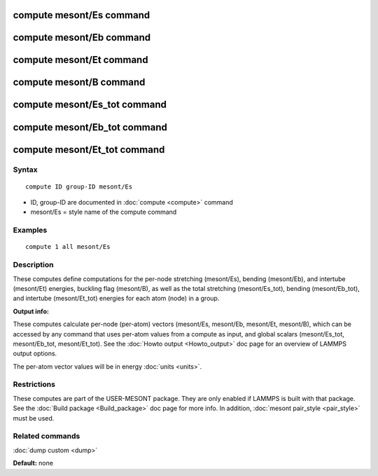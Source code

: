 .. index:: compute mesont

compute mesont/Es command
==========================

compute mesont/Eb command
==========================

compute mesont/Et command
==========================

compute mesont/B  command
==========================

compute mesont/Es\_tot command
===============================

compute mesont/Eb\_tot command
===============================

compute mesont/Et\_tot command
===============================

Syntax
""""""


.. parsed-literal::

   compute ID group-ID mesont/Es

* ID, group-ID are documented in :doc:`compute <compute>` command
* mesont/Es = style name of the compute command

Examples
""""""""


.. parsed-literal::

   compute 1 all mesont/Es

Description
"""""""""""

These computes define computations for the per-node stretching (mesont/Es),
bending (mesont/Eb), and intertube (mesont/Et) energies, buckling flag (mesont/B),
as well as the total stretching (mesont/Es\_tot), bending (mesont/Eb\_tot), and
intertube (mesont/Et\_tot) energies for each atom (node) in a group.

**Output info:**

These computes calculate per-node (per-atom) vectors (mesont/Es, mesont/Eb, mesont/Et, mesont/B), 
which can be accessed by any command that uses per-atom values from a 
compute as input, and global scalars (mesont/Es\_tot, mesont/Eb\_tot, 
mesont/Et\_tot). See the :doc:`Howto output <Howto_output>` doc page for an 
overview of LAMMPS output options.

The per-atom vector values will be in energy :doc:`units <units>`.

Restrictions
""""""""""""
These computes are part of the USER-MESONT package. They are only enabled if 
LAMMPS is built with that package. See the :doc:`Build package <Build_package>`
doc page for more info. In addition, :doc:`mesont pair_style <pair_style>`
must be used.

Related commands
""""""""""""""""

:doc:`dump custom <dump>`

**Default:** none


.. _lws: http://lammps.sandia.gov
.. _ld: Manual.html
.. _lc: Commands_all.html
